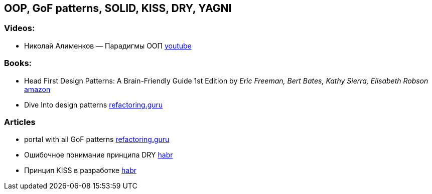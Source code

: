 == OOP, GoF patterns, SOLID, KISS, DRY, YAGNI

=== Videos:

* Николай Алименков — Парадигмы ООП https://www.youtube.com/watch?v=G6LJkWwZGuc&t[youtube]

=== Books:

* Head First Design Patterns: A Brain-Friendly Guide 1st Edition by _Eric Freeman, Bert Bates, Kathy Sierra, Elisabeth Robson_ https://www.amazon.com/Head-First-Design-Patterns-Brain-Friendly/dp/0596007124[amazon]

* Dive Into design patterns https://refactoring.guru/design-patterns/book[refactoring.guru]

=== Articles

* portal with all GoF patterns https://refactoring.guru/design-patterns[refactoring.guru]
* Ошибочное понимание принципа DRY https://habr.com/ru/company/mailru/blog/349978/[habr]
* Принцип KISS в разработке https://habr.com/ru/company/pixonic/blog/427797/[habr]
